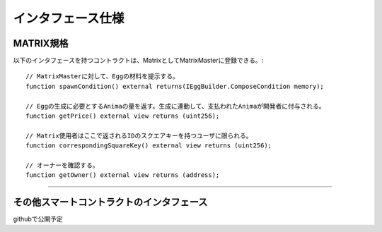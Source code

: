 ###########################
インタフェース仕様
###########################

MATRIX規格
============================================

以下のインタフェースを持つコントラクトは、MatrixとしてMatrixMasterに登録できる。::

    // MatrixMasterに対して、Eggの材料を提示する。
    function spawnCondition() external returns(IEggBuilder.ComposeCondition memory);

    // Eggの生成に必要とするAnimaの量を返す。生成に連動して、支払われたAnimaが開発者に付与される。
    function getPrice() external view returns (uint256);

    // Matrix使用者はここで返されるIDのスクエアキーを持つユーザに限られる。
    function correspondingSquareKey() external view returns (uint256);

    // オーナーを確認する。
    function getOwner() external view returns (address);

-------------------------------


その他スマートコントラクトのインタフェース
============================================

githubで公開予定


